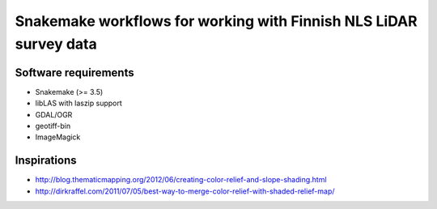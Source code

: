 ====================================================================
 Snakemake workflows for working with Finnish NLS LiDAR survey data
====================================================================

Software requirements
=====================

- Snakemake (>= 3.5)
- libLAS with laszip support
- GDAL/OGR
- geotiff-bin
- ImageMagick

Inspirations
============

- http://blog.thematicmapping.org/2012/06/creating-color-relief-and-slope-shading.html
- http://dirkraffel.com/2011/07/05/best-way-to-merge-color-relief-with-shaded-relief-map/
